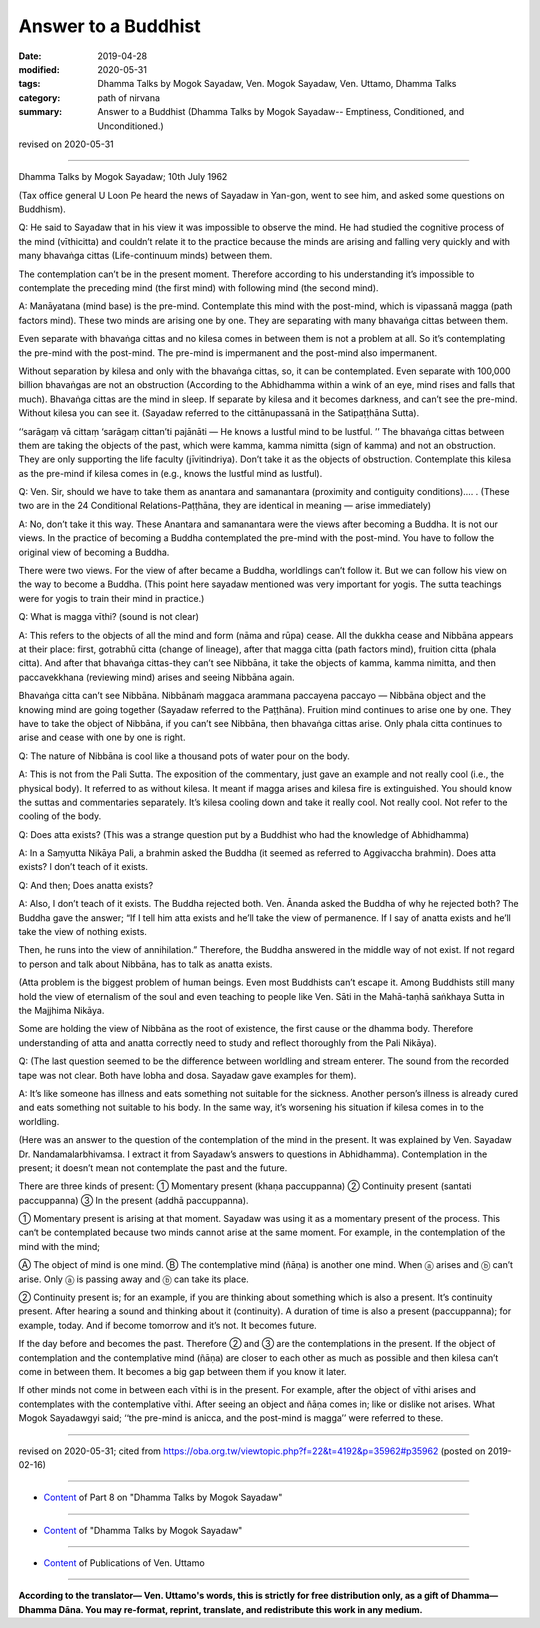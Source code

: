 ==========================================
Answer to a Buddhist
==========================================

:date: 2019-04-28
:modified: 2020-05-31
:tags: Dhamma Talks by Mogok Sayadaw, Ven. Mogok Sayadaw, Ven. Uttamo, Dhamma Talks
:category: path of nirvana
:summary: Answer to a Buddhist (Dhamma Talks by Mogok Sayadaw-- Emptiness, Conditioned, and Unconditioned.)

revised on 2020-05-31

------

Dhamma Talks by Mogok Sayadaw; 10th July 1962

(Tax office general U Loon Pe heard the news of Sayadaw in Yan-gon, went to see him, and asked some questions on Buddhism). 

Q: He said to Sayadaw that in his view it was impossible to observe the mind. He had studied the cognitive process of the mind (vīthicitta) and couldn’t relate it to the practice because the minds are arising and falling very quickly and with many bhavaṅga cittas (Life-continuum minds) between them. 

The contemplation can’t be in the present moment. Therefore according to his understanding it’s impossible to contemplate the preceding mind (the first mind) with following mind (the second mind). 

A: Manāyatana (mind base) is the pre-mind. Contemplate this mind with the post-mind, which is vipassanā magga (path factors mind). These two minds are arising one by one. They are separating with many bhavaṅga cittas between them. 

Even separate with bhavaṅga cittas and no kilesa comes in between them is not a problem at all. So it’s contemplating the pre-mind with the post-mind. The pre-mind is impermanent and the post-mind also impermanent. 

Without separation by kilesa and only with the bhavaṅga cittas, so, it can be contemplated. Even separate with 100,000 billion bhavaṅgas are not an obstruction (According to the Abhidhamma within a wink of an eye, mind rises and falls that much). Bhavaṅga cittas are the mind in sleep. If separate by kilesa and it becomes darkness, and can’t see the pre-mind. Without kilesa you can see it. (Sayadaw referred to the cittānupassanā in the Satipaṭṭhāna Sutta). 

‘‘sarāgaṃ vā cittaṃ ‘sarāgaṃ cittan’ti pajānāti — He knows a lustful mind to be lustful. ’’ The bhavaṅga cittas between them are taking the objects of the past, which were kamma, kamma nimitta (sign of kamma) and not an obstruction. They are only supporting the life faculty (jīvitindriya). Don’t take it as the objects of obstruction. Contemplate this kilesa as the pre-mind if kilesa comes in (e.g., knows the lustful mind as lustful). 

Q: Ven. Sir, should we have to take them as anantara and samanantara (proximity and contiguity conditions)…. . (These two are in the 24 Conditional Relations-Paṭṭhāna, they are identical in meaning — arise immediately)

A: No, don’t take it this way. These Anantara and samanantara were the views after becoming a Buddha. It is not our views. In the practice of becoming a Buddha contemplated the pre-mind with the post-mind. You have to follow the original view of becoming a Buddha. 

There were two views. For the view of after became a Buddha, worldlings can’t follow it. But we can follow his view on the way to become a Buddha. (This point here sayadaw mentioned was very important for yogis. The sutta teachings were for yogis to train their mind in practice.)

Q: What is magga vīthi? (sound is not clear)

A: This refers to the objects of all the mind and form (nāma and rūpa) cease. All the dukkha cease and Nibbāna appears at their place: first, gotrabhū citta (change of lineage), after that magga citta (path factors mind), fruition citta (phala citta). And after that bhavaṅga cittas-they can’t see Nibbāna, it take the objects of kamma, kamma nimitta, and then paccavekkhana (reviewing mind) arises and seeing Nibbāna again. 

Bhavaṅga citta can’t see Nibbāna. Nibbānaṁ maggaca arammana paccayena paccayo — Nibbāna object and the knowing mind are going together (Sayadaw referred to the Paṭṭhāna). Fruition mind continues to arise one by one. They have to take the object of Nibbāna, if you can’t see Nibbāna, then bhavaṅga cittas arise. Only phala citta continues to arise and cease with one by one is right. 

Q: The nature of Nibbāna is cool like a thousand pots of water pour on the body. 

A: This is not from the Pali Sutta. The exposition of the commentary, just gave an example and not really cool (i.e., the physical body). It referred to as without kilesa. It meant if magga arises and kilesa fire is extinguished. You should know the suttas and commentaries separately. It’s kilesa cooling down and take it really cool. Not really cool. Not refer to the cooling of the body. 

Q: Does atta exists? (This was a strange question put by a Buddhist who had the knowledge of Abhidhamma)

A: In a Saṃyutta Nikāya Pali, a brahmin asked the Buddha (it seemed as referred to Aggivaccha brahmin). Does atta exists? I don’t teach of it exists. 

Q: And then; Does anatta exists?

A: Also, I don’t teach of it exists. The Buddha rejected both. Ven. Ānanda asked the Buddha of why he rejected both? The Buddha gave the answer; “If I tell him atta exists and he’ll take the view of permanence. If I say of anatta exists and he’ll take the view of nothing exists. 

Then, he runs into the view of annihilation.” Therefore, the Buddha answered in the middle way of not exist. If not regard to person and talk about Nibbāna, has to talk as anatta exists. 

(Atta problem is the biggest problem of human beings. Even most Buddhists can’t escape it. Among Buddhists still many hold the view of eternalism of the soul and even teaching to people like Ven. Sāti in the Mahā-taṇhā saṅkhaya Sutta in the Majjhima Nikāya. 

Some are holding the view of Nibbāna as the root of existence, the first cause or the dhamma body. Therefore understanding of atta and anatta correctly need to study and reflect thoroughly from the Pali Nikāya). 

Q: (The last question seemed to be the difference between worldling and stream enterer. The sound from the recorded tape was not clear. Both have lobha and dosa. Sayadaw gave examples for them). 

A: It’s like someone has illness and eats something not suitable for the sickness. Another person’s illness is already cured and eats something not suitable to his body. In the same way, it’s worsening his situation if kilesa comes in to the worldling. 

(Here was an answer to the question of the contemplation of the mind in the present. It was explained by Ven. Sayadaw Dr. Nandamalarbhivamsa. I extract it from Sayadaw’s answers to questions in Abhidhamma). Contemplation in the present; it doesn’t mean not contemplate the past and the future.

There are three kinds of present: ① Momentary present (khaṇa paccuppanna) ② Continuity present (santati paccuppanna) ③ In the present (addhā paccuppanna). 

① Momentary present is arising at that moment. Sayadaw was using it as a momentary present of the process. This can‘t be contemplated because two minds cannot arise at the same moment. For example, in the contemplation of the mind with the mind;

Ⓐ The object of mind is one mind. Ⓑ The contemplative mind (ñāṇa) is another one mind. When ⓐ arises and ⓑ can’t arise. Only ⓐ is passing away and ⓑ can take its place.

② Continuity present is; for an example, if you are thinking about something which is also a present. It’s continuity present. After hearing a sound and thinking about it (continuity). A duration of time is also a present (paccuppanna); for example, today. And if become tomorrow and it’s not. It becomes future.

If the day before and becomes the past. Therefore ② and ③ are the contemplations in the present. If the object of contemplation and the contemplative mind (ñāṇa) are closer to each other as much as possible and then kilesa can’t come in between them. It becomes a big gap between them if you know it later.

If other minds not come in between each vīthi is in the present. For example, after the object of vīthi arises and contemplates with the contemplative vīthi. After seeing an object and ñāṇa comes in; like or dislike not arises. What Mogok Sayadawgyi said; ‘‘the pre-mind is anicca, and the post-mind is magga’’ were referred to these.

------

revised on 2020-05-31; cited from https://oba.org.tw/viewtopic.php?f=22&t=4192&p=35962#p35962 (posted on 2019-02-16)

------

- `Content <{filename}pt08-content-of-part08%zh.rst>`__ of Part 8 on "Dhamma Talks by Mogok Sayadaw"

------

- `Content <{filename}content-of-dhamma-talks-by-mogok-sayadaw%zh.rst>`__ of "Dhamma Talks by Mogok Sayadaw"

------

- `Content <{filename}../publication-of-ven-uttamo%zh.rst>`__ of Publications of Ven. Uttamo

------

**According to the translator— Ven. Uttamo's words, this is strictly for free distribution only, as a gift of Dhamma—Dhamma Dāna. You may re-format, reprint, translate, and redistribute this work in any medium.**

..
  2020-05-31 proofread by bhante; replace "Rangoon" with "Yan-gon"
  2020-03-03 rev. title while editing PDF
  10-02 rev. proofread by bhante
  2019-04-26  create rst; post on 04-28